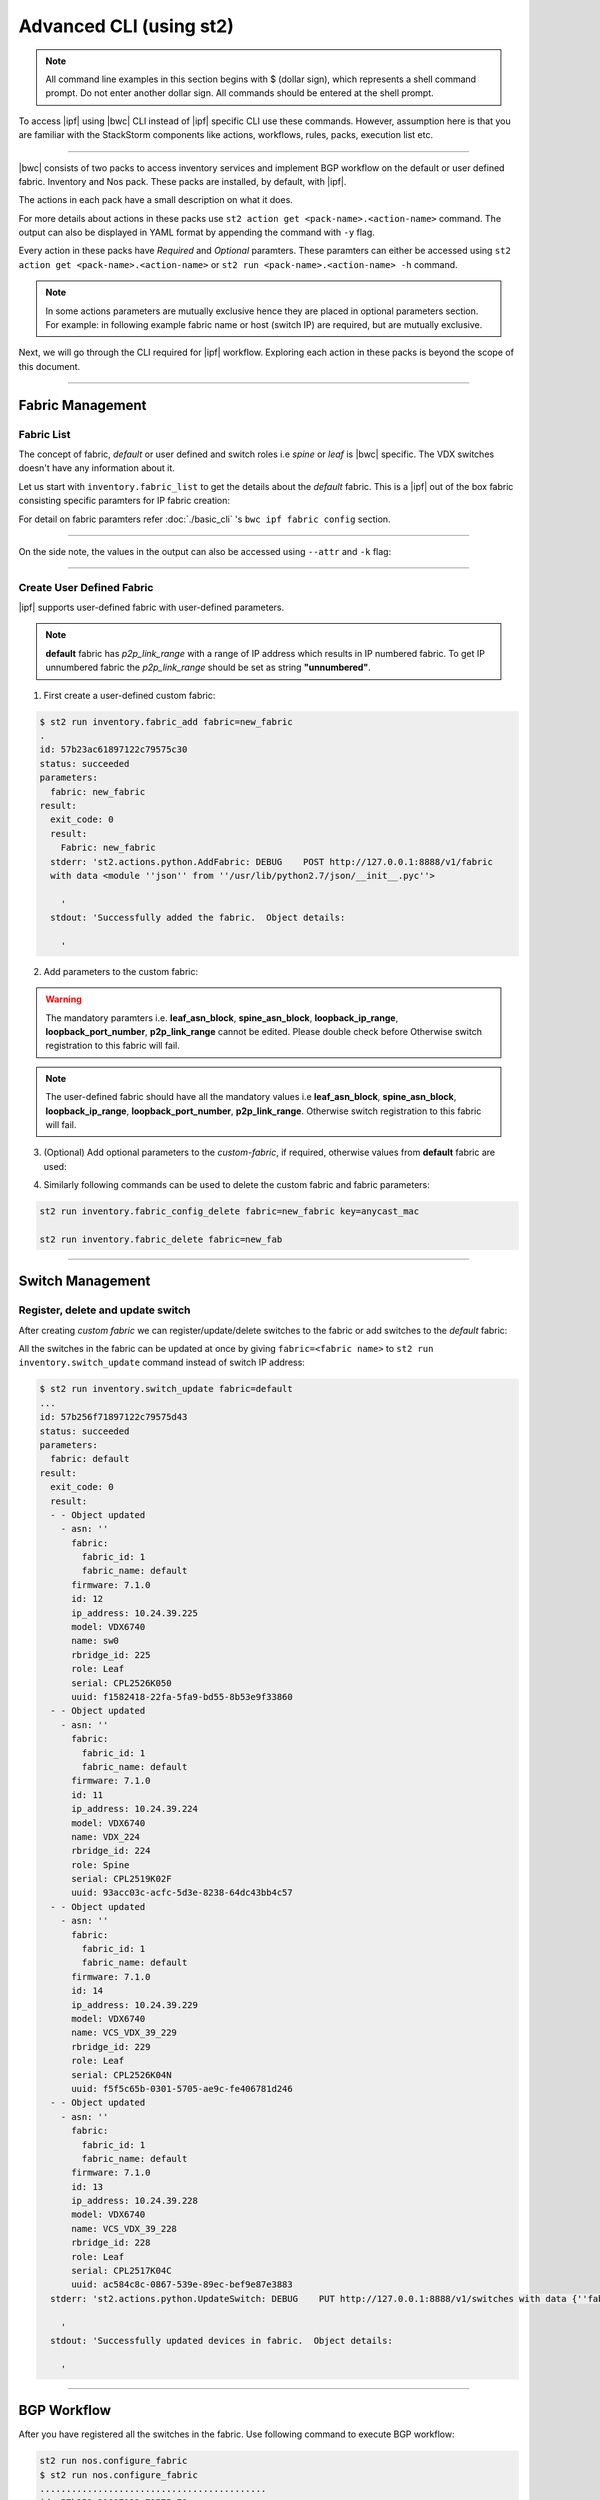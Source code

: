 Advanced CLI (using st2)
========================

.. note::
    All command line examples in this section begins with $ (dollar sign), which represents
    a shell command prompt. Do not enter another dollar sign. All commands should be entered 
    at the shell prompt.

To access |ipf| using |bwc| CLI instead of |ipf| specific CLI use these commands.
However, assumption here is that you are familiar with the StackStorm components like actions,
workflows, rules, packs, execution list etc.

.. todo::
    Add links for st2 components and more details

----------

|bwc| consists of two packs to access inventory services and implement BGP workflow on the
default or user defined fabric. Inventory and Nos pack. These packs are installed, by default,
with |ipf|.

.. todo::
    Add more details/one line each on the packs

The actions in each pack have a small description on what it does.

.. code-block:: guess
    :emphasize-lines: 1,17

    $ st2 action list -p nos
    +--------------------------------+------+----------------------------------------------------+
    | ref                            | pack | description                                        |
    +--------------------------------+------+----------------------------------------------------+
    | nos.configure_anycast          | nos  | Affect an anycast gateway change on VDX switches   |
    | nos.configure_bgp              | nos  | Configure BGP on Brocade VDX Switches              |
    | nos.configure_bgp_neighbor     | nos  | Configure BGP neighbor on Brocade VDX Switches     |
    | nos.configure_bgp_redistribute | nos  | Configure BGP route redistribution on VDX switches |
    | nos.configure_fabric           | nos  | Configure IP fabric                                |
    | nos.configure_ip               | nos  | Configure IPs on Brocade VDX Switches              |
    | nos.configure_switch           | nos  | Configure switch                                   |
    | nos.configure_switch_bgp       | nos  | Configure bgp on switch                            |
    | nos.configure_switch_ifaces    | nos  | Configure switch interfaces                        |
    | nos.inventory                  | nos  | Query inventory service to constuct the inventory. |
    +--------------------------------+------+----------------------------------------------------+
    
    $ st2 action list -p inventory
    +--------------------------------+-----------+---------------------------------------------------------------------------------------+
    | ref                            | pack      | description                                                                           |
    +--------------------------------+-----------+---------------------------------------------------------------------------------------+
    | inventory.fabric_add           | inventory | Add a fabric to the inventory                                                         |
    | inventory.fabric_config_add    | inventory | Add/Update the specified fabric parameter for the specified fabric from the inventory |
    | inventory.fabric_config_delete | inventory | Delete the specified fabric parameter for the specified fabric from the inventory     |
    | inventory.fabric_delete        | inventory | Delete a fabric from the inventory                                                    |
    | inventory.fabric_list          | inventory | List all the fabrics in the inventory or the specified fabric details                 |
    | inventory.show_config_bgp      | inventory | Lists BGP config details in the inventory for the specified fabric or device IP       |
    | inventory.show_lldp_links      | inventory | List all the lldp links in the inventory for the specified fabric                     |
    | inventory.show_vcs_links       | inventory | List all the vcs links in the inventory for the specified fabric                      |
    | inventory.switch_add           | inventory | Add a switch to the inventory to a specified fabric                                   |
    | inventory.switch_delete        | inventory | Deletes the specified switch from the Fabric                                          |
    | inventory.switch_list          | inventory | List all the devices in the inventory for the specified fabric or device IP           |
    | inventory.switch_update        | inventory | Update a details of single switch or all the switches in the Fabric                   |
    | inventory.topology_generate    | inventory | Generate the topology for the specified Fabric                                        |
    +--------------------------------+-----------+---------------------------------------------------------------------------------------+

For more details about actions in these packs use ``st2 action get <pack-name>.<action-name>``
command. The output can also be displayed in YAML format by appending the command with ``-y``
flag.

.. code-block:: guess
    :emphasize-lines: 1,41

    $ st2 action get inventory.switch_add
    +-------------+------------------------------------------------------------+
    | Property    | Value                                                      |
    +-------------+------------------------------------------------------------+
    | id          | 57acd58718971236df5b4599                                   |
    | uid         | action:inventory:switch_add                                |
    | ref         | inventory.switch_add                                       |
    | pack        | inventory                                                  |
    | name        | switch_add                                                 |
    | description | Add a switch to the inventory to a specified fabric        |
    | enabled     | True                                                       |
    | entry_point | switch_add.py                                              |
    | runner_type | run-python                                                 |
    | parameters  | {                                                          |
    |             |     "passwd": {                                            |
    |             |         "secret": true,                                    |
    |             |         "required": true,                                  |
    |             |         "type": "string",                                  |
    |             |         "description": "Password to connect to the device" |
    |             |     },                                                     |
    |             |     "host": {                                              |
    |             |         "required": true,                                  |
    |             |         "type": "string",                                  |
    |             |         "description": "IP address of the Device"          |
    |             |     },                                                     |
    |             |     "fabric": {                                            |
    |             |         "required": true,                                  |
    |             |         "type": "string",                                  |
    |             |         "description": "Name of the Fabric to add"         |
    |             |     },                                                     |
    |             |     "user": {                                              |
    |             |         "required": true,                                  |
    |             |         "type": "string",                                  |
    |             |         "description": "User to connect to the device"     |
    |             |     }                                                      |
    |             | }                                                          |
    | notify      |                                                            |
    | tags        |                                                            |
    +-------------+------------------------------------------------------------+
    
    $ st2 action get inventory.switch_add -y
    description: Add a switch to the inventory to a specified fabric
    enabled: true
    entry_point: switch_add.py
    id: 57acd58718971236df5b4599
    name: switch_add
    notify: {}
    pack: inventory
    parameters:
        fabric:
            description: Name of the Fabric to add
            required: true
            type: string
        host:
            description: IP address of the Device
            required: true
            type: string
        passwd:
            description: Password to connect to the device
            required: true
            secret: true
            type: string
        user:
            description: User to connect to the device
            required: true
            type: string
    ref: inventory.switch_add
    runner_type: run-python
    tags: []
    uid: action:inventory:switch_add

Every action in these packs have *Required* and *Optional* paramters. These paramters can
either be accessed using ``st2 action get <pack-name>.<action-name>`` or
``st2 run <pack-name>.<action-name> -h`` command.

.. note::
    In some actions parameters are mutually exclusive hence they are placed in optional
    parameters section. For example: in following example fabric name or host (switch IP)
    are required, but are mutually exclusive.


.. code-block:: guess
    :emphasize-lines: 1

    $ st2 run inventory.switch_list -h
    List all the devices in the inventory for the specified fabric or
    device IP
    
    Optional Parameters:
        env
            Environment variables which will be available to the script(e.g.
            key1=val1,key2=val2)
            Type: object
    
        fabric
            Name of the Fabric for switches to be listed
            Type: string
    
        host
            IP of the device to be listed
            Type: string
    
        timeout
            Action timeout in seconds. Action will get killed if it doesn't finish
            in timeout seconds.
            Type: integer
            Default: 600
    
Next, we will go through the CLI required for |ipf| workflow. Exploring each action
in these packs is beyond the scope of this document.

-----------------

-----------------
Fabric Management
-----------------

Fabric List
-----------

The concept of fabric, *default* or user defined and switch roles i.e *spine* or *leaf* is
|bwc| specific. The VDX switches doesn't have any information about it.

Let us start with ``inventory.fabric_list`` to get the details about the *default* fabric.
This is a |ipf| out of the box fabric consisting specific paramters for IP fabric creation:

.. code-block:: guess
    :emphasize-lines: 1

    $ st2 run inventory.fabric_list

    .
    id: 57b201fc1897122c79575bdf
    status: succeeded
    parameters: None
    result:
      exit_code: 0
      result:
      - fabric_name: default
        fabric_settings:
          allowas_in: '5'
          anycast_mac: aabb.ccdd.eeff
          bfd_multiplier: '3'
          bfd_rx: '300'
          bfd_tx: '300'
          bgp_multihop: '5'
          evpn_enabled: 'Yes'
          leaf_asn_block: 65000-65534
          loopback_ip_range: 172.32.254.0/24
          loopback_port_number: '1'
          max_paths: '8'
          p2p_link_range: 10.10.10.0/23
          spine_asn_block: 64512-64999
      stderr: 'st2.actions.python.ListFabric: DEBUG    GET http://127.0.0.1:8888/v1/fabrics
    
        '
      stdout: 'Successfully retrieved the fabric details.  Object details:
    
        '

For detail on fabric paramters refer :doc:`./basic_cli` 's ``bwc ipf fabric config`` section.

----------

On the side note, the values in the output can also be accessed using ``--attr`` and ``-k`` flag:

.. code-block:: guess
   :emphasize-lines: 1,9

   $ st2 run inventory.fabric_list -k result[0].fabric_settings
   .
   {u'bgp_multihop': u'5', u'spine_asn_block': u'64512-64999', u'leaf_asn_block': u'65000-65534',
   u'allowas_in': u'5', u'max_paths': u'8', u'bfd_multiplier': u'3', u'p2p_link_range':
   u'10.10.10.0/23', u'loopback_port_number': u'1', u'bfd_tx': u'300', u'anycast_mac':
   u'aabb.ccdd.eeff', u'evpn_enabled': u'Yes', u'loopback_ip_range': u'172.32.254.0/24',
   u'bfd_rx': u'300'}
   
   $ st2 run inventory.fabric_list --attr result.result[0].fabric_settings
   .
   result.result[0].fabric_settings:
     allowas_in: '5'
     anycast_mac: aabb.ccdd.eeff
     bfd_multiplier: '3'
     bfd_rx: '300'
     bfd_tx: '300'
     bgp_multihop: '5'
     evpn_enabled: 'Yes'
     leaf_asn_block: 65000-65534
     loopback_ip_range: 172.32.254.0/24
     loopback_port_number: '1'
     max_paths: '8'
     p2p_link_range: 10.10.10.0/23
     spine_asn_block: 64512-64999

----------

Create User Defined Fabric
--------------------------

|ipf| supports user-defined fabric with user-defined parameters.

.. note::
    **default** fabric has *p2p_link_range* with a range of IP address which results in
    IP numbered fabric. To get IP unnumbered fabric the *p2p_link_range* should be set
    as string **"unnumbered"**.

1. First create a user-defined custom fabric:

.. code-block:: shell
    
   $ st2 run inventory.fabric_add fabric=new_fabric
   .
   id: 57b23ac61897122c79575c30
   status: succeeded
   parameters:
     fabric: new_fabric
   result:
     exit_code: 0
     result:
       Fabric: new_fabric
     stderr: 'st2.actions.python.AddFabric: DEBUG    POST http://127.0.0.1:8888/v1/fabric
     with data <module ''json'' from ''/usr/lib/python2.7/json/__init__.pyc''>
   
       '
     stdout: 'Successfully added the fabric.  Object details:
   
       '

2. Add parameters to the custom fabric:

.. warning::
   The mandatory paramters i.e. **leaf_asn_block**, **spine_asn_block**, **loopback_ip_range**,
   **loopback_port_number**, **p2p_link_range** cannot be edited. Please double check before 
   Otherwise switch registration to this fabric will fail.

.. code-block:: shell
   :emphasize-lines: 1,21,41,61,81
   
   $ st2 run inventory.fabric_config_add fabric=new_fabric key=p2p_link_range value="unnumbered"
   .
    id: 57b23c4d1897122c79575c33
    status: succeeded
    parameters:
      fabric: new_fabric
      key: p2p_link_range
      value: unnumbered
    result:
      exit_code: 0
      result:
        p2p_link_range: unnumbered
      stderr: 'st2.actions.python.AddFabricConfig: DEBUG    PUT http://127.0.0.1:8888/v1/fabric
      with data {''value'': ''unnumbered'', ''fabric'': ''new_fabric'', ''key'': ''p2p_link_range''}
    
        '
      stdout: 'Successfully added/updated the fabric parameter.  Object details:
    
        '

   $ st2 run inventory.fabric_config_add fabric=new_fabric key=leaf_asn_block value=6500-6600
   .
    id: 57b23cc61897122c79575c36
    status: succeeded
    parameters:
      fabric: new_fabric
      key: leaf_asn_block
      value: 6500-6600
    result:
      exit_code: 0
      result:
        leaf_asn_block: 6500-6600
      stderr: 'st2.actions.python.AddFabricConfig: DEBUG    PUT http://127.0.0.1:8888/v1/fabric
      with data {''value'': ''6500-6600'', ''fabric'': ''new_fabric'', ''key'': ''leaf_asn_block''}
    
        '
      stdout: 'Successfully added/updated the fabric parameter.  Object details:
    
        '

   $ st2 run inventory.fabric_config_add fabric=new_fabric key=spine_asn_block value=6000-6400
    ..
    id: 57b23dc61897122c79575c39
    status: succeeded
    parameters:
      fabric: new_fabric
      key: spine_asn_block
      value: 6000-6400
    result:
      exit_code: 0
      result:
        spine_asn_block: 6000-6400
      stderr: 'st2.actions.python.AddFabricConfig: DEBUG    PUT http://127.0.0.1:8888/v1/fabric
      with data {''value'': ''6000-6400'', ''fabric'': ''new_fabric'', ''key'': ''spine_asn_block''}
    
        '
      stdout: 'Successfully added/updated the fabric parameter.  Object details:
    
        '

   $ st2 run inventory.fabric_config_add fabric=new_fabric key=loopback_ip_range value=172.32.254.0/24
   .
    id: 57b23e751897122c79575c3c
    status: succeeded
    parameters:
      fabric: new_fabric
      key: loopback_ip_range
      value: 172.32.254.0/24
    result:
      exit_code: 0
      result:
        loopback_ip_range: 172.32.254.0/24
      stderr: 'st2.actions.python.AddFabricConfig: DEBUG    PUT http://127.0.0.1:8888/v1/fabric
      with data {''value'': ''172.32.254.0/24'', ''fabric'': ''new_fabric'', ''key'': ''loopback_ip_range''}
    
        '
      stdout: 'Successfully added/updated the fabric parameter.  Object details:
    
        '

   $ st2 run inventory.fabric_config_add fabric=new_fabric key=loopback_port_number value=1
   .
    id: 57b23ec81897122c79575c3f
    status: succeeded
    parameters:
      fabric: new_fabric
      key: loopback_port_number
      value: '1'
    result:
      exit_code: 0
      result:
        loopback_port_number: '1'
      stderr: 'st2.actions.python.AddFabricConfig: DEBUG    PUT http://127.0.0.1:8888/v1/fabric
      with data {''value'': ''1'', ''fabric'': ''new_fabric'', ''key'': ''loopback_port_number''}
    
        '
      stdout: 'Successfully added/updated the fabric parameter.  Object details:
    
        '
.. note::
    The user-defined fabric should have all the mandatory values i.e **leaf_asn_block**,
    **spine_asn_block**, **loopback_ip_range**, **loopback_port_number**, **p2p_link_range**.
    Otherwise switch registration to this fabric will fail.

3. (Optional) Add optional parameters to the *custom-fabric*, if required, otherwise values from
   **default** fabric are used:

.. code-block:: shell
    :emphasize-lines: 1,21,41,61,81,101,121

    $ st2 run inventory.fabric_config_add fabric=new_fabric key=anycast_mac value=ccff.aadd.eeff
    .
    id: 57b242451897122c79575c45
    status: succeeded
    parameters:
      fabric: new_fabric
      key: anycast_mac
      value: ccff.aadd.eeff
    result:
      exit_code: 0
      result:
        anycast_mac: ccff.aadd.eeff
      stderr: 'st2.actions.python.AddFabricConfig: DEBUG    PUT http://127.0.0.1:8888/v1/fabric
      with data {''value'': ''ccff.aadd.eeff'', ''fabric'': ''new_fabric'', ''key'': ''anycast_mac''}
    
        '
      stdout: 'Successfully added/updated the fabric parameter.  Object details:
    
        '
    
    $ st2 run inventory.fabric_config_add fabric=new_fabric key=max_paths value=8
    .
    id: 57b2426b1897122c79575c48
    status: succeeded
    parameters:
      fabric: new_fabric
      key: max_paths
      value: '8'
    result:
      exit_code: 0
      result:
        max_paths: '8'
      stderr: 'st2.actions.python.AddFabricConfig: DEBUG    PUT http://127.0.0.1:8888/v1/fabric
      with data {''value'': ''8'', ''fabric'': ''new_fabric'', ''key'': ''max_paths''}
    
        '
      stdout: 'Successfully added/updated the fabric parameter.  Object details:
    
        '
    
    $ st2 run inventory.fabric_config_add fabric=new_fabric key=bfd_multiplier value=5
    .
    id: 57b242951897122c79575c4b
    status: succeeded
    parameters:
      fabric: new_fabric
      key: bfd_multiplier
      value: '5'
    result:
      exit_code: 0
      result:
        bfd_multiplier: '5'
      stderr: 'st2.actions.python.AddFabricConfig: DEBUG    PUT http://127.0.0.1:8888/v1/fabric
      with data {''value'': ''5'', ''fabric'': ''new_fabric'', ''key'': ''bfd_multiplier''}
    
        '
      stdout: 'Successfully added/updated the fabric parameter.  Object details:
    
        '
    
    $ st2 run inventory.fabric_config_add fabric=new_fabric key=bfd_rx value=400
    .
    id: 57b243151897122c79575c4e
    status: succeeded
    parameters:
      fabric: new_fabric
      key: bfd_rx
      value: '400'
    result:
      exit_code: 0
      result:
        bfd_rx: '400'
      stderr: 'st2.actions.python.AddFabricConfig: DEBUG    PUT http://127.0.0.1:8888/v1/fabric
      with data {''value'': ''400'', ''fabric'': ''new_fabric'', ''key'': ''bfd_rx''}
    
        '
      stdout: 'Successfully added/updated the fabric parameter.  Object details:
    
        '
    
    $ st2 run inventory.fabric_config_add fabric=new_fabric key=bfd_tx value=400
    .
    id: 57b243171897122c79575c51
    status: succeeded
    parameters:
      fabric: new_fabric
      key: bfd_tx
      value: '400'
    result:
      exit_code: 0
      result:
        bfd_tx: '400'
      stderr: 'st2.actions.python.AddFabricConfig: DEBUG    PUT http://127.0.0.1:8888/v1/fabric
      with data {''value'': ''400'', ''fabric'': ''new_fabric'', ''key'': ''bfd_tx''}
    
        '
      stdout: 'Successfully added/updated the fabric parameter.  Object details:
    
        '
    
    $ st2 run inventory.fabric_config_add fabric=new_fabric key=bgp_multihop value=8
    .
    id: 57b2431a1897122c79575c54
    status: succeeded
    parameters:
      fabric: new_fabric
      key: bgp_multihop
      value: '8'
    result:
      exit_code: 0
      result:
        bgp_multihop: '8'
      stderr: 'st2.actions.python.AddFabricConfig: DEBUG    PUT http://127.0.0.1:8888/v1/fabric
      with data {''value'': ''8'', ''fabric'': ''new_fabric'', ''key'': ''bgp_multihop''}
    
        '
      stdout: 'Successfully added/updated the fabric parameter.  Object details:
    
        '
    
    $ st2 run inventory.fabric_config_add fabric=new_fabric key=evpn_enabled value=no
    .
    id: 57b2431e1897122c79575c57
    status: succeeded
    parameters:
      fabric: new_fabric
      key: evpn_enabled
      value: 'no'
    result:
      exit_code: 0
      result:
        evpn_enabled: 'no'
      stderr: 'st2.actions.python.AddFabricConfig: DEBUG    PUT http://127.0.0.1:8888/v1/fabric
      with data {''value'': ''no'', ''fabric'': ''new_fabric'', ''key'': ''evpn_enabled''}
    
        '
      stdout: 'Successfully added/updated the fabric parameter.  Object details:
    
        '

4. Similarly following commands can be used to delete the custom fabric and fabric parameters:

.. code:: shell

    st2 run inventory.fabric_config_delete fabric=new_fabric key=anycast_mac

    st2 run inventory.fabric_delete fabric=new_fab

----------

-----------------
Switch Management
-----------------

Register, delete and update switch
----------------------------------

After creating *custom fabric* we can register/update/delete switches to the fabric or add
switches to the *default* fabric:

.. code-block:: shell
    :emphasize-lines: 1,40,80

    $ st2 run inventory.switch_add fabric=default host=10.24.39.224 user=admin passwd=password
    ...
    id: 57b24efb1897122c79575c66
    status: succeeded
    parameters:
      fabric: default
      host: 10.24.39.224
      passwd: '********'
      user: admin
    result:
      exit_code: 0
      result:
        asn: 64517
        fabric:
          fabric_id: 1
          fabric_name: default
        firmware: 7.1.0
        id: 9
        ip_address: 10.24.39.224
        model: VDX6740
        name: VDX_224
        rbridge_id: 224
        role: Spine
        serial: CPL2519K02F
        uuid: 93acc03c-acfc-5d3e-8238-64dc43bb4c57
      stderr: 'No handlers could be found for logger "st2.st2common.services.access"
    
        st2.actions.python.None: AUDIT    Setting value in the datastore (name=switch.10.24.39.224.user)
    
        st2.actions.python.None: AUDIT    Setting value in the datastore (name=switch.10.24.39.224.passwd)
    
        st2.actions.python.AddSwitchAction: DEBUG    POST http://127.0.0.1:8888/v1/switch with data
        <module ''json'' from ''/usr/lib/python2.7/json/__init__.pyc''>
    
        '
      stdout: 'Successfully registered the device.  Object details:
    
        '
    
    $ st2 run inventory.switch_update fabric=default host=10.24.39.224 user=admin passwd=password
    ..
    id: 57b24f471897122c79575c6e
    status: succeeded
    parameters:
      fabric: default
      host: 10.24.39.224
      passwd: '********'
      user: admin
    result:
      exit_code: 0
      result:
      - - Object updated
        - asn: 64517
          fabric:
            fabric_id: 1
            fabric_name: default
          firmware: 7.1.0
          id: 9
          ip_address: 10.24.39.224
          model: VDX6740
          name: VDX_224
          rbridge_id: 224
          role: Spine
          serial: CPL2519K02F
          uuid: 93acc03c-acfc-5d3e-8238-64dc43bb4c57
      stderr: 'No handlers could be found for logger "st2.st2common.services.access"
    
        st2.actions.python.None: AUDIT    Setting value in the datastore (name=switch.10.24.39.224.user)
    
        st2.actions.python.None: AUDIT    Setting value in the datastore (name=switch.10.24.39.224.passwd)
    
        st2.actions.python.UpdateSwitch: DEBUG    PUT http://127.0.0.1:8888/v1/switch with data
        {''fabric_name'': u''default'', ''ip_address'': u''10.24.39.224'', ''password'': u''password'', ''user_name'': u''admin''}
    
        '
      stdout: 'Successfully updated devices in fabric.  Object details:
    
        '
    
    $ st2 run inventory.switch_delete host=10.24.39.224
    .
    id: 57b24f5f1897122c79575c71
    status: succeeded
    parameters:
      host: 10.24.39.224
    result:
      exit_code: 0
      result:
        asn: 64517
        fabric:
          fabric_id: 1
          fabric_name: default
        firmware: 7.1.0
        id: 9
        ip_address: 10.24.39.224
        model: VDX6740
        name: VDX_224
        rbridge_id: 224
        role: Spine
        serial: CPL2519K02F
        uuid: 93acc03c-acfc-5d3e-8238-64dc43bb4c57
      stderr: 'st2.actions.python.DeleteSwitch: DEBUG    Delete http://127.0.0.1:8888/v1/switch with data
      {''ip_address'': u''10.24.39.224''}
    
        No handlers could be found for logger "st2.st2common.services.access"
    
        st2.actions.python.None: AUDIT    Deleting value from the datastore (name=switch.10.24.39.224.user)
    
        st2.actions.python.None: AUDIT    Deleting value from the datastore (name=switch.10.24.39.224.passwd)
    
        '
      stdout: 'Successfully deleted the device.  Object details:
    
        '

All the switches in the fabric can be updated at once by giving ``fabric=<fabric name>``
to ``st2 run inventory.switch_update`` command instead of switch IP address:

.. code:: shell

   $ st2 run inventory.switch_update fabric=default
   ...
   id: 57b256f71897122c79575d43
   status: succeeded
   parameters:
     fabric: default
   result:
     exit_code: 0
     result:
     - - Object updated
       - asn: ''
         fabric:
           fabric_id: 1
           fabric_name: default
         firmware: 7.1.0
         id: 12
         ip_address: 10.24.39.225
         model: VDX6740
         name: sw0
         rbridge_id: 225
         role: Leaf
         serial: CPL2526K050
         uuid: f1582418-22fa-5fa9-bd55-8b53e9f33860
     - - Object updated
       - asn: ''
         fabric:
           fabric_id: 1
           fabric_name: default
         firmware: 7.1.0
         id: 11
         ip_address: 10.24.39.224
         model: VDX6740
         name: VDX_224
         rbridge_id: 224
         role: Spine
         serial: CPL2519K02F
         uuid: 93acc03c-acfc-5d3e-8238-64dc43bb4c57
     - - Object updated
       - asn: ''
         fabric:
           fabric_id: 1
           fabric_name: default
         firmware: 7.1.0
         id: 14
         ip_address: 10.24.39.229
         model: VDX6740
         name: VCS_VDX_39_229
         rbridge_id: 229
         role: Leaf
         serial: CPL2526K04N
         uuid: f5f5c65b-0301-5705-ae9c-fe406781d246
     - - Object updated
       - asn: ''
         fabric:
           fabric_id: 1
           fabric_name: default
         firmware: 7.1.0
         id: 13
         ip_address: 10.24.39.228
         model: VDX6740
         name: VCS_VDX_39_228
         rbridge_id: 228
         role: Leaf
         serial: CPL2517K04C
         uuid: ac584c8c-0867-539e-89ec-bef9e87e3883
     stderr: 'st2.actions.python.UpdateSwitch: DEBUG    PUT http://127.0.0.1:8888/v1/switches with data {''fabric_name'': u''default''}
   
       '
     stdout: 'Successfully updated devices in fabric.  Object details:
   
       '

--------------

------------
BGP Workflow
------------

After you have registered all the switches in the fabric. Use following command to execute BGP
workflow:

.. code-block:: shell
  
   st2 run nos.configure_fabric
   $ st2 run nos.configure_fabric
   ...........................................
   id: 57b252a31897122c79575c79
   action.ref: nos.configure_fabric
   parameters: None
   status: failed
   start_timestamp: 2016-08-15T23:39:15.578086Z
   end_timestamp: 2016-08-15T23:40:44.828279Z
   +------------------------------+-------------------------+------------------------------------+--------------------------------+-------------------------------+
   | id                           | status                  | task                               | action                         | start_timestamp               |
   +------------------------------+-------------------------+------------------------------------+--------------------------------+-------------------------------+
   |   57b252a41897122c79575c7c   | succeeded (16s elapsed) | get_inventory                      | nos.inventory                  | Mon, 15 Aug 2016 23:39:16 UTC |
   | + 57b252b41897122c79575c7e   | succeeded (27s elapsed) | configure_switches                 | nos.configure_switch           | Mon, 15 Aug 2016 23:39:32 UTC |
   |  + 57b252b61897122c79575c86  | succeeded (20s elapsed) | configure_interfaces               | nos.configure_switch_ifaces    | Mon, 15 Aug 2016 23:39:34 UTC |
   |     57b252b81897122c79575c8c | failed (5s elapsed)     | configure_interface                | nos.configure_ip               | Mon, 15 Aug 2016 23:39:36 UTC |
   |     57b252be1897122c79575c98 | succeeded (9s elapsed)  | configure_interface                | nos.configure_ip               | Mon, 15 Aug 2016 23:39:42 UTC |
   | + 57b252b51897122c79575c80   | succeeded (66s elapsed) | configure_switches                 | nos.configure_switch           | Mon, 15 Aug 2016 23:39:33 UTC |
   |  + 57b252b81897122c79575c92  | succeeded (34s elapsed) | configure_interfaces               | nos.configure_switch_ifaces    | Mon, 15 Aug 2016 23:39:36 UTC |
   |     57b252ba1897122c79575c94 | succeeded (5s elapsed)  | configure_interface                | nos.configure_ip               | Mon, 15 Aug 2016 23:39:38 UTC |
   |     57b252c01897122c79575c9c | succeeded (11s elapsed) | configure_interface                | nos.configure_ip               | Mon, 15 Aug 2016 23:39:44 UTC |
   |     57b252cb1897122c79575c9e | succeeded (9s elapsed)  | configure_interface                | nos.configure_ip               | Mon, 15 Aug 2016 23:39:55 UTC |
   |     57b252d51897122c79575ca8 | succeeded (3s elapsed)  | configure_interface                | nos.configure_ip               | Mon, 15 Aug 2016 23:40:05 UTC |
   |  + 57b252db1897122c79575cae  | succeeded (23s elapsed) | configure_bgp                      | nos.configure_switch_bgp       | Mon, 15 Aug 2016 23:40:11 UTC |
   |     57b252dc1897122c79575cb0 | succeeded (4s elapsed)  | configure_bgp                      | nos.configure_bgp              | Mon, 15 Aug 2016 23:40:12 UTC |
   |     57b252e11897122c79575cb6 | succeeded (3s elapsed)  | configure_bgp_redistributed_routes | nos.configure_bgp_redistribute | Mon, 15 Aug 2016 23:40:17 UTC |
   |     57b252e51897122c79575cb8 | succeeded (5s elapsed)  | configure_bgp_peers                | nos.configure_bgp_neighbor     | Mon, 15 Aug 2016 23:40:21 UTC |
   |     57b252e51897122c79575cba | succeeded (9s elapsed)  | configure_bgp_peers                | nos.configure_bgp_neighbor     | Mon, 15 Aug 2016 23:40:21 UTC |
   |     57b252e61897122c79575cc0 | succeeded (9s elapsed)  | configure_bgp_peers                | nos.configure_bgp_neighbor     | Mon, 15 Aug 2016 23:40:21 UTC |
   |     57b252e61897122c79575cbd | succeeded (8s elapsed)  | configure_bgp_peers                | nos.configure_bgp_neighbor     | Mon, 15 Aug 2016 23:40:21 UTC |
   |     57b252e61897122c79575cbf | succeeded (9s elapsed)  | configure_bgp_peers                | nos.configure_bgp_neighbor     | Mon, 15 Aug 2016 23:40:22 UTC |
   | + 57b252b51897122c79575c82   | succeeded (62s elapsed) | configure_switches                 | nos.configure_switch           | Mon, 15 Aug 2016 23:39:33 UTC |
   |  + 57b252b71897122c79575c8a  | succeeded (20s elapsed) | configure_interfaces               | nos.configure_switch_ifaces    | Mon, 15 Aug 2016 23:39:35 UTC |
   |     57b252b81897122c79575c90 | succeeded (6s elapsed)  | configure_interface                | nos.configure_ip               | Mon, 15 Aug 2016 23:39:36 UTC |
   |     57b252bf1897122c79575c9a | succeeded (10s elapsed) | configure_interface                | nos.configure_ip               | Mon, 15 Aug 2016 23:39:43 UTC |
   |  + 57b252cc1897122c79575ca0  | succeeded (29s elapsed) | configure_bgp                      | nos.configure_switch_bgp       | Mon, 15 Aug 2016 23:39:56 UTC |
   |     57b252cd1897122c79575ca4 | succeeded (10s elapsed) | configure_bgp                      | nos.configure_bgp              | Mon, 15 Aug 2016 23:39:57 UTC |
   |     57b252d81897122c79575caa | succeeded (5s elapsed)  | configure_bgp_redistributed_routes | nos.configure_bgp_redistribute | Mon, 15 Aug 2016 23:40:08 UTC |
   |     57b252de1897122c79575cb4 | succeeded (7s elapsed)  | configure_bgp_peers                | nos.configure_bgp_neighbor     | Mon, 15 Aug 2016 23:40:14 UTC |
   |    57b252ea1897122c79575cc2  | succeeded (5s elapsed)  | configure_anycast_gateway          | nos.configure_anycast          | Mon, 15 Aug 2016 23:40:26 UTC |
   | + 57b252b51897122c79575c84   | succeeded (61s elapsed) | configure_switches                 | nos.configure_switch           | Mon, 15 Aug 2016 23:39:33 UTC |
   |  + 57b252b71897122c79575c88  | succeeded (20s elapsed) | configure_interfaces               | nos.configure_switch_ifaces    | Mon, 15 Aug 2016 23:39:35 UTC |
   |     57b252b81897122c79575c8e | succeeded (5s elapsed)  | configure_interface                | nos.configure_ip               | Mon, 15 Aug 2016 23:39:36 UTC |
   |     57b252be1897122c79575c96 | succeeded (11s elapsed) | configure_interface                | nos.configure_ip               | Mon, 15 Aug 2016 23:39:42 UTC |
   |  + 57b252cc1897122c79575ca2  | succeeded (29s elapsed) | configure_bgp                      | nos.configure_switch_bgp       | Mon, 15 Aug 2016 23:39:56 UTC |
   |     57b252ce1897122c79575ca6 | succeeded (10s elapsed) | configure_bgp                      | nos.configure_bgp              | Mon, 15 Aug 2016 23:39:58 UTC |
   |     57b252d91897122c79575cac | succeeded (4s elapsed)  | configure_bgp_redistributed_routes | nos.configure_bgp_redistribute | Mon, 15 Aug 2016 23:40:09 UTC |
   |     57b252de1897122c79575cb2 | succeeded (7s elapsed)  | configure_bgp_peers                | nos.configure_bgp_neighbor     | Mon, 15 Aug 2016 23:40:14 UTC |
   |    57b252ec1897122c79575cc4  | succeeded (4s elapsed)  | configure_anycast_gateway          | nos.configure_anycast          | Mon, 15 Aug 2016 23:40:28 UTC |
   +------------------------------+-------------------------+------------------------------------+--------------------------------+-------------------------------+


.. note::
    This command runs on **default** fabric if fabric name is not provided.


Detail of each action execution in the workflow can be found using the execution id.
Use ``st2 execution get <execution id>`` command to get the details:


-------------

-------------
Show commands
-------------

There are few show commands to get details about BGP configuration, vcs links and lldp neighbor
and command to generate topology:

Show BGP configuration on the switches
--------------------------------------

After BGP workflow execution:

.. code:: shell
   
   bgp


Show LLDP links among the neighbors
-----------------------------------

After discovering the switches:

.. code:: shell

   $ st2 run inventory.show_lldp_links fabric=default
   .
   id: 57b256631897122c79575d40
   status: succeeded
   parameters:
     fabric: default
   result:
     exit_code: 0
     result:
     - asn: 65003
       id: 14
       ip_address: 10.24.39.229
       lldp_data:
       - local_int_mac: 50:eb:1a:21:19:27
         local_int_name: FortyGigabitEthernet 229/0/49
         remote_chassis_id: 50eb.1a16.1d88
         remote_int_mac: 50:eb:1a:16:1d:c0
         remote_int_name: FortyGigabitEthernet 224/0/50
         remote_management_address: 10.24.39.224
         remote_system_name: VDX_224
       - local_int_mac: 50:eb:1a:21:19:28
         local_int_name: FortyGigabitEthernet 229/0/50
         remote_chassis_id: 0027.f8c5.bfbb
         remote_int_mac: 00:27:f8:c5:bf:f3
         remote_int_name: FortyGigabitEthernet 223/0/50
         remote_management_address: ''
         remote_system_name: sw0
       model: VDX6740
       rbridge_id: 229
       role: Leaf
       serial: CPL2526K04N
     - asn: 64514
       id: 11
       ip_address: 10.24.39.224
       lldp_data:
       - local_int_mac: 50:eb:1a:16:1d:8f
         local_int_name: TenGigabitEthernet 224/0/1
         remote_chassis_id: 50eb.1a22.50b2
         remote_int_mac: 50:eb:1a:22:50:ba
         remote_int_name: TenGigabitEthernet 225/0/2
         remote_management_address: ''
         remote_system_name: sw0
       - local_int_mac: 50:eb:1a:16:1d:90
         local_int_name: TenGigabitEthernet 224/0/2
         remote_chassis_id: 50eb.1a35.296e
         remote_int_mac: 50:eb:1a:35:29:75
         remote_int_name: TenGigabitEthernet 26/0/1
         remote_management_address: ''
         remote_system_name: sw0
       - local_int_mac: 50:eb:1a:16:1d:bf
         local_int_name: FortyGigabitEthernet 224/0/49
         remote_chassis_id: 50eb.1a22.c96d
         remote_int_mac: 50:eb:1a:22:c9:a5
         remote_int_name: FortyGigabitEthernet 227/0/50
         remote_management_address: ''
         remote_system_name: sw0
       - local_int_mac: 50:eb:1a:16:1d:c0
         local_int_name: FortyGigabitEthernet 224/0/50
         remote_chassis_id: 50eb.1a21.18f0
         remote_int_mac: 50:eb:1a:21:19:27
         remote_int_name: FortyGigabitEthernet 229/0/49
         remote_management_address: 10.24.39.229
         remote_system_name: VCS_VDX_39_229
       - local_int_mac: 50:eb:1a:16:1d:c1
         local_int_name: FortyGigabitEthernet 224/0/51
         remote_chassis_id: 50eb.1a13.9e96
         remote_int_mac: 50:eb:1a:13:9e:cd
         remote_int_name: FortyGigabitEthernet 228/0/49
         remote_management_address: 10.24.39.228
         remote_system_name: VCS_VDX_39_228
       model: VDX6740
       rbridge_id: 224
       role: Spine
       serial: CPL2519K02F
     - asn: 65004
       id: 12
       ip_address: 10.24.39.225
       lldp_data:
       - local_int_mac: 50:eb:1a:22:50:b9
         local_int_name: TenGigabitEthernet 225/0/1
         remote_chassis_id: 0027.f8c5.bfbb
         remote_int_mac: 00:27:f8:c5:bf:c2
         remote_int_name: TenGigabitEthernet 223/0/1
         remote_management_address: ''
         remote_system_name: sw0
       - local_int_mac: 50:eb:1a:22:50:ba
         local_int_name: TenGigabitEthernet 225/0/2
         remote_chassis_id: 50eb.1a16.1d88
         remote_int_mac: 50:eb:1a:16:1d:8f
         remote_int_name: TenGigabitEthernet 224/0/1
         remote_management_address: 10.24.39.224
         remote_system_name: VDX_224
       model: VDX6740
       rbridge_id: 225
       role: Leaf
       serial: CPL2526K050
     - asn: 65003
       id: 13
       ip_address: 10.24.39.228
       lldp_data:
       - local_int_mac: 50:eb:1a:13:9e:9d
         local_int_name: TenGigabitEthernet 228/0/1
         remote_chassis_id: 0027.f8c5.bfbb
         remote_int_mac: 00:27:f8:c5:bf:c5
         remote_int_name: TenGigabitEthernet 223/0/4
         remote_management_address: ''
         remote_system_name: sw0
       - local_int_mac: 50:eb:1a:13:9e:cd
         local_int_name: FortyGigabitEthernet 228/0/49
         remote_chassis_id: 50eb.1a16.1d88
         remote_int_mac: 50:eb:1a:16:1d:c1
         remote_int_name: FortyGigabitEthernet 224/0/51
         remote_management_address: 10.24.39.224
         remote_system_name: VDX_224
       model: VDX6740
       rbridge_id: 228
       role: Leaf
       serial: CPL2517K04C
     stderr: 'st2.actions.python.ShowLLDPLinks: DEBUG    GET http://127.0.0.1:8888/v1/switches/lldp?fabric_name=default
   
       st2.actions.python.ShowLLDPLinks: INFO     Successfully retrieved the lldp links details.  Object details:
   
       '
     stdout: ''


Show VCS links between the leaves
---------------------------------

If the fabric consists of switches in VCS mode, this command will show the status of 
links between principle and secondary node:

.. code:: shell

   $ st2 run inventory.show_vcs_links fabric=default
   .
   id: 57b256311897122c79575d3d
   status: succeeded
   parameters:
     fabric: default
   result:
     exit_code: 0
     result:
     - - fabric: default
         id: 13
         interface: TenGigabitEthernet 228/0/10
         ip_address: 10.24.39.228
         role: Leaf
       - fabric: default
         id: 14
         interface: TenGigabitEthernet 229/0/10
         ip_address: 10.24.39.229
         role: Leaf
       - is_missing: 'No'
         missing_time: ''
     stderr: 'st2.actions.python.ShowVcsLinks: DEBUG    GET http://127.0.0.1:8888/v1/switches/vcs/links?fabric_name=default
   
       st2.actions.python.ShowVcsLinks: INFO     Successfully retrieved the vcs links details.  Object details:
   
       '
     stdout: ''
   
